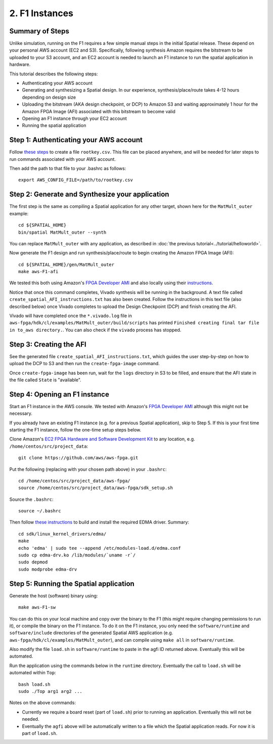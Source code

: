 2. F1 Instances
===============

Summary of Steps
----------------

Unlike simulation, running on the F1 requires a few simple manual steps in the initial Spatial release. 
These depend on your personal AWS account (EC2 and S3). Specifically, 
following synthesis Amazon requires the bitstream to be uploaded to your S3 account, and an EC2
account is needed to launch an F1 instance to run the spatial application in hardware.

This tutorial describes the following steps:

- Authenticating your AWS account
- Generating and synthesizing a Spatial design. In our experience, synthesis/place/route takes 4-12 hours depending on design size
- Uploading the bitstream (AKA design checkpoint, or DCP) to Amazon S3 and waiting approximately 1 hour for the Amazon FPGA Image (AFI) associated with this bitstream to become valid
- Opening an F1 instance through your EC2 account
- Running the spatial application


Step 1: Authenticating your AWS account
---------------------------------------

Follow `these steps <http://docs.aws.amazon.com/IAM/latest/UserGuide/id_root-user.html#id_root-user_manage_add-key>`_ to create a file ``rootkey.csv``. This file can be placed anywhere, and will be needed for later steps to run commands associated with your AWS account.

Then add the path to that file to your .bashrc as follows::

    export AWS_CONFIG_FILE=/path/to/rootkey.csv

Step 2: Generate and Synthesize your application
------------------------------------------------

.. highlight:: bash

The first step is the same as compiling a Spatial application for any other target, shown here for the ``MatMult_outer`` example::

    cd ${SPATIAL_HOME}
    bin/spatial MatMult_outer --synth

You can replace ``MatMult_outer`` with any application, as described in :doc:`the previous tutorial<../tutorial/helloworld>`.

Now generate the F1 design and run synthesis/place/route to begin creating the Amazon FPGA Image (AFI)::

    cd ${SPATIAL_HOME}/gen/MatMult_outer
    make aws-F1-afi

We tested this both using Amazon's `FPGA Developer AMI <https://aws.amazon.com/marketplace/pp/B06VVYBLZZ#>`_ and 
also locally using their `instructions <https://github.com/aws/aws-fpga/blob/06ba5922d888781ee4405865e0367c31b4893199/hdk/docs/on_premise_licensing_help.md>`_.

Notice that once this command completes, Vivado synthesis will be running in the background. A text file called ``create_spatial_AFI_instructions.txt`` has also been created. Follow the instructions in this text file (also described below) once Vivado completes to upload the Design Checkpoint (DCP) and finish creating the AFI.

Vivado will have completed once the ``*.vivado.log`` file in ``aws-fpga/hdk/cl/examples/MatMult_outer/build/scripts`` has printed ``Finished creating final tar file in to_aws directory.``. You can also check if the ``vivado`` process has stopped.


Step 3: Creating the AFI
------------------------

See the generated file ``create_spatial_AFI_instructions.txt``, which guides the user step-by-step on how to upload the DCP to S3 and then run the ``create-fpga-image`` command.

Once ``create-fpga-image`` has been run, wait for the ``logs`` directory in S3 to be filled, and ensure that the AFI state in the file called ``State`` is "available".


Step 4: Opening an F1 instance
------------------------------

Start an F1 instance in the AWS console. We tested with Amazon's `FPGA Developer AMI <https://aws.amazon.com/marketplace/pp/B06VVYBLZZ#>`_ although this might not be necessary.

If you already have an existing F1 instance (e.g. for a previous Spatial application), skip to Step 5. If this is your first time starting the F1 instance, follow the one-time setup steps below.

Clone Amazon's `EC2 FPGA Hardware and Software Development Kit <https://github.com/aws/aws-fpga/>`_ to any location, e.g. ``/home/centos/src/project_data``::

    git clone https://github.com/aws/aws-fpga.git

Put the following (replacing with your chosen path above) in your ``.bashrc``::

    cd /home/centos/src/project_data/aws-fpga/
    source /home/centos/src/project_data/aws-fpga/sdk_setup.sh

Source the ``.bashrc``::

    source ~/.bashrc

Then follow `these instructions <https://github.com/aws/aws-fpga/blob/master/sdk/linux_kernel_drivers/edma/edma_install.md#howToCompile>`_ to build and install the required EDMA driver. Summary::

    cd sdk/linux_kernel_drivers/edma/
    make
    echo 'edma' | sudo tee --append /etc/modules-load.d/edma.conf
    sudo cp edma-drv.ko /lib/modules/`uname -r`/
    sudo depmod
    sudo modprobe edma-drv

Step 5: Running the Spatial application
---------------------------------------

Generate the host (software) binary using::

    make aws-F1-sw

You can do this on your local machine and copy over the binary to the F1 (this might require changing permissions to run it), or compile the binary on the F1 instance.
To do it on the F1 instance, you only need the ``software/runtime`` and ``software/include`` directories of the generated Spatial AWS application (e.g. ``aws-fpga/hdk/cl/examples/MatMult_outer``), and can compile
using ``make all`` in ``software/runtime``.

Also modify the file ``load.sh`` in ``software/runtime`` to paste in the agfi ID returned above. Eventually this will be automated.

Run the application using the commands below in the ``runtime`` directory. Eventually the call to ``load.sh`` will be automated within ``Top``::

    bash load.sh
    sudo ./Top arg1 arg2 ...

Notes on the above commands:

- Currently we require a board reset (part of ``load.sh``) prior to running an application. Eventually this will not be needed.
- Eventually the ``agfi`` above will be automatically written to a file which the Spatial application reads. For now it is part of ``load.sh``.
